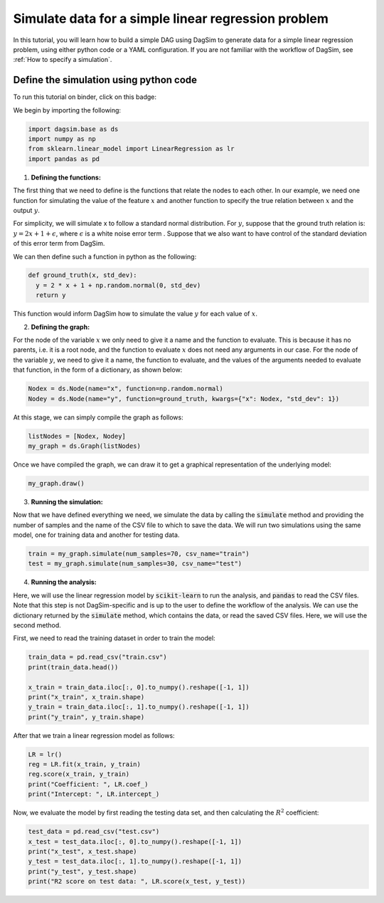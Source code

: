 Simulate data for a simple linear regression problem
=========================================================================

In this tutorial, you will learn how to build a simple DAG using DagSim to generate data for a simple linear regression problem, using either python code or a YAML configuration. If you are not familiar with the workflow of DagSim, see :ref:`How to specify a simulation`.


Define the simulation using python code
---------------------------------------
To run this tutorial on binder, click on this badge:

.. image:: https://mybinder.org/badge_logo.svg
 :target: https://mybinder.org/v2/gh/uio-bmi/dagsim/HEAD?labpath=tutorials%2FLinear%20Regression.ipynb

We begin by importing the following:

.. highlight:: python
.. code-block:: python

  import dagsim.base as ds
  import numpy as np
  from sklearn.linear_model import LinearRegression as lr
  import pandas as pd

1. **Defining the functions:**

The first thing that we need to define is the functions that relate the nodes to each other. In our example, we need one function for simulating the value of the feature :math:`x` and another function to specify the true relation between :math:`x` and the output :math:`y`. 

For simplicity, we will simulate x to follow a standard normal distribution. For :math:`y`, suppose that the ground truth relation is:
:math:`y = 2x + 1 + \epsilon`, where :math:`\epsilon` is a white noise error term . Suppose that we also want to have control of the standard deviation of this error term from DagSim.

We can then define such a function in python as the following:

.. highlight:: python
.. code-block:: python

  def ground_truth(x, std_dev):
    y = 2 * x + 1 + np.random.normal(0, std_dev)
    return y
    
This function would inform DagSim how to simulate the value :math:`y` for each value of :math:`x`.

2. **Defining the graph:**

For the node of the variable :math:`x` we only need to give it a name and the function to evaluate. This is because it has no parents, i.e. it is a root node, and the function to evaluate :math:`x` does not need any arguments in our case. For the node of the variable :math:`y`, we need to give it a name, the function to evaluate, and the values of the arguments needed to evaluate that function, in the form of a dictionary, as shown below:

.. highlight:: python
.. code-block:: python

  Nodex = ds.Node(name="x", function=np.random.normal)
  Nodey = ds.Node(name="y", function=ground_truth, kwargs={"x": Nodex, "std_dev": 1})
  
At this stage, we can simply compile the graph as follows:

    
.. highlight:: python
.. code-block:: python

  listNodes = [Nodex, Nodey]
  my_graph = ds.Graph(listNodes)
  
Once we have compiled the graph, we can draw it to get a graphical representation of the underlying model:

.. highlight:: python
.. code-block:: python

  my_graph.draw()

.. figure:: ../_static/images/tutorials/linear_regression.png
    :align: center

3. **Running the simulation:**

Now that we have defined everything we need, we simulate the data by calling the :code:`simulate` method and providing the number of samples and the name of the CSV file to which to save the data. We will run two simulations using the same model, one for training data and another for testing data.

.. highlight:: python
.. code-block:: python

  train = my_graph.simulate(num_samples=70, csv_name="train")
  test = my_graph.simulate(num_samples=30, csv_name="test")
  
4. **Running the analysis:**

Here, we will use the linear regression model by :code:`scikit-learn` to run the analysis, and :code:`pandas` to read the CSV files. Note that this step is not DagSim-specific and is up to the user to define the workflow of the analysis. We can use the dictionary returned by the :code:`simulate` method, which contains the data, or read the saved CSV files. Here, we will use the second method.

First, we need to read the training dataset in order to train the model:

.. highlight:: python
.. code-block:: python 

  train_data = pd.read_csv("train.csv")
  print(train_data.head())

  x_train = train_data.iloc[:, 0].to_numpy().reshape([-1, 1])
  print("x_train", x_train.shape)
  y_train = train_data.iloc[:, 1].to_numpy().reshape([-1, 1])
  print("y_train", y_train.shape)
  
After that we train a linear regression model as follows:

.. highlight:: python
.. code-block:: python 

  LR = lr()
  reg = LR.fit(x_train, y_train)
  reg.score(x_train, y_train)
  print("Coefficient: ", LR.coef_)
  print("Intercept: ", LR.intercept_)
  
Now, we evaluate the model by first reading the testing data set, and then calculating the :math:`R^2` coefficient:

.. highlight:: python
.. code-block:: python 

  test_data = pd.read_csv("test.csv")
  x_test = test_data.iloc[:, 0].to_numpy().reshape([-1, 1])
  print("x_test", x_test.shape)
  y_test = test_data.iloc[:, 1].to_numpy().reshape([-1, 1])
  print("y_test", y_test.shape)
  print("R2 score on test data: ", LR.score(x_test, y_test))
